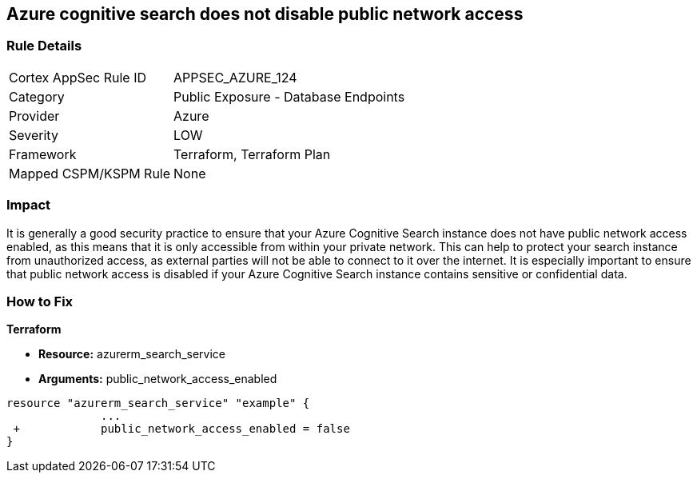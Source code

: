 == Azure cognitive search does not disable public network access
// Azure Cognitive Search enables public network access


=== Rule Details

[cols="1,2"]
|===
|Cortex AppSec Rule ID |APPSEC_AZURE_124
|Category |Public Exposure - Database Endpoints
|Provider |Azure
|Severity |LOW
|Framework |Terraform, Terraform Plan
|Mapped CSPM/KSPM Rule |None
|===


=== Impact
It is generally a good security practice to ensure that your Azure Cognitive Search instance does not have public network access enabled, as this means that it is only accessible from within your private network.
This can help to protect your search instance from unauthorized access, as external parties will not be able to connect to it over the internet.
It is especially important to ensure that public network access is disabled if your Azure Cognitive Search instance contains sensitive or confidential data.

=== How to Fix


*Terraform* 


* *Resource:* azurerm_search_service
* *Arguments:* public_network_access_enabled


[source,go]
----
resource "azurerm_search_service" "example" {
              ...
 +            public_network_access_enabled = false
}
----

